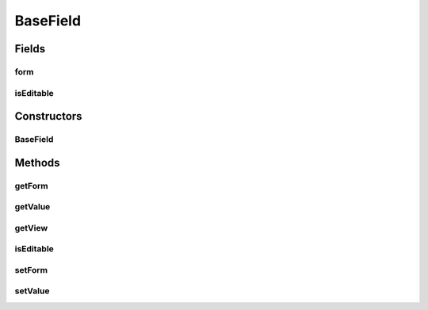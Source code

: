 .. java:import:: com.eddmash.form FormException

.. java:import:: com.eddmash.form FormInterface

BaseField
=========

.. java:package:: com.eddmash.form.fields
   :noindex:

.. java:type:: public abstract class BaseField<V, E> implements FieldInterface<V, E>

Fields
------
form
^^^^

.. java:field:: protected FormInterface form
   :outertype: BaseField

isEditable
^^^^^^^^^^

.. java:field:: protected boolean isEditable
   :outertype: BaseField

Constructors
------------
BaseField
^^^^^^^^^

.. java:constructor::  BaseField(boolean isEditable)
   :outertype: BaseField

Methods
-------
getForm
^^^^^^^

.. java:method:: @Override public FormInterface getForm()
   :outertype: BaseField

getValue
^^^^^^^^

.. java:method:: @Override public abstract E getValue() throws FormException
   :outertype: BaseField

getView
^^^^^^^

.. java:method:: @Override public abstract V getView() throws FormException
   :outertype: BaseField

isEditable
^^^^^^^^^^

.. java:method:: @Override public boolean isEditable()
   :outertype: BaseField

setForm
^^^^^^^

.. java:method:: @Override public FieldInterface setForm(FormInterface form)
   :outertype: BaseField

setValue
^^^^^^^^

.. java:method:: @Override public abstract void setValue(E o) throws FormException
   :outertype: BaseField

